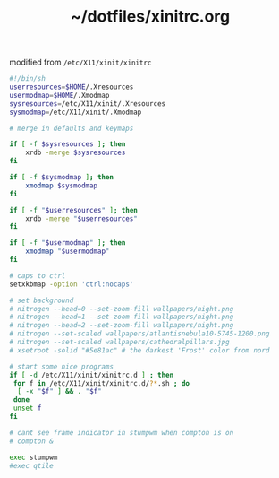 #+TITLE: ~/dotfiles/xinitrc.org

modified from =/etc/X11/xinit/xinitrc=

#+BEGIN_SRC sh :tangle ~/dotfiles/x/.xinitrc
  #!/bin/sh
  userresources=$HOME/.Xresources
  usermodmap=$HOME/.Xmodmap
  sysresources=/etc/X11/xinit/.Xresources
  sysmodmap=/etc/X11/xinit/.Xmodmap

  # merge in defaults and keymaps

  if [ -f $sysresources ]; then
      xrdb -merge $sysresources
  fi

  if [ -f $sysmodmap ]; then
      xmodmap $sysmodmap
  fi

  if [ -f "$userresources" ]; then
      xrdb -merge "$userresources"
  fi

  if [ -f "$usermodmap" ]; then
      xmodmap "$usermodmap"
  fi

  # caps to ctrl
  setxkbmap -option 'ctrl:nocaps'

  # set background
  # nitrogen --head=0 --set-zoom-fill wallpapers/night.png
  # nitrogen --head=1 --set-zoom-fill wallpapers/night.png
  # nitrogen --head=2 --set-zoom-fill wallpapers/night.png
  # nitrogen --set-scaled wallpapers/atlantisnebula10-5745-1200.png
  # nitrogen --set-scaled wallpapers/cathedralpillars.jpg
  # xsetroot -solid "#5e81ac" # the darkest 'Frost' color from nord

  # start some nice programs
  if [ -d /etc/X11/xinit/xinitrc.d ] ; then
   for f in /etc/X11/xinit/xinitrc.d/?*.sh ; do
    [ -x "$f" ] && . "$f"
   done
   unset f
  fi

  # cant see frame indicator in stumpwm when compton is on
  # compton &

  exec stumpwm
  #exec qtile
#+END_SRC
